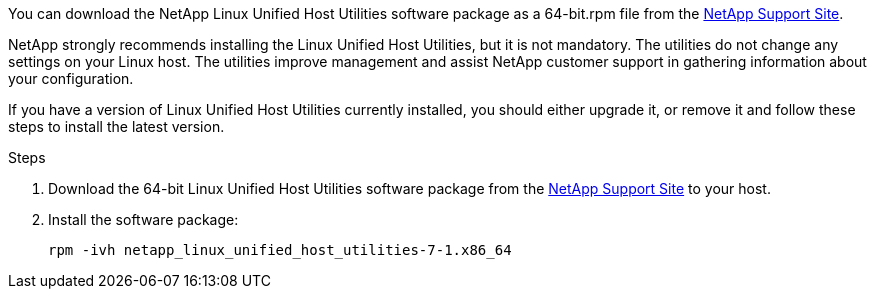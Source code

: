 You can download the NetApp Linux Unified Host Utilities software package as a 64-bit.rpm file from the link:https://mysupport.netapp.com/site/products/all/details/hostutilities/downloads-tab/download/61343/7.1/downloads[NetApp Support Site^].

NetApp strongly recommends installing the Linux Unified Host Utilities, but it is not mandatory. The utilities do not change any settings on your Linux host. The utilities improve management and assist NetApp customer support in gathering information about your configuration.


If you have a version of Linux Unified Host Utilities currently installed, you should either upgrade it, or remove it and follow these steps to install the latest version.

.Steps

. Download the 64-bit Linux Unified Host Utilities software package from the https://mysupport.netapp.com/site/products/all/details/hostutilities/downloads-tab/download/61343/7.1/downloads[NetApp Support Site^] to your host.

. Install the software package:
+
`rpm -ivh netapp_linux_unified_host_utilities-7-1.x86_64`

//ONTAPDOC-2561 25-Nov-2024
